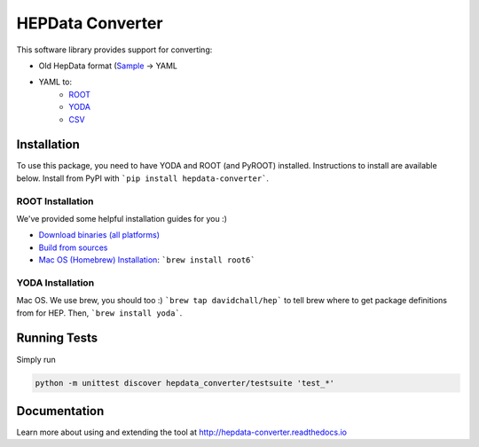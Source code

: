 =================
HEPData Converter
=================


.. image:: https://img.shields.io/travis/HEPData/hepdata-converter.svg
    :target: https://travis-ci.org/HEPData/hepdata-converter

.. image:: https://coveralls.io/repos/github/HEPData/hepdata-converter/badge.svg?branch=master
    :target: https://coveralls.io/github/HEPData/hepdata-converter?branch=master

.. image:: https://img.shields.io/github/license/HEPData/hepdata-converter.svg
    :target: https://github.com/HEPData/hepdata-converter/blob/master/LICENSE

.. image:: https://img.shields.io/github/release/hepdata/hepdata-converter.svg?maxAge=2592000
    :target: https://github.com/HEPData/hepdata-converter/releases

.. image:: https://img.shields.io/github/issues/hepdata/hepdata-converter.svg?maxAge=2592000
    :target: https://github.com/HEPData/hepdata-converter/issues

.. image:: https://readthedocs.org/projects/hepdata-converter/badge/?version=latest
    :target: http://hepdata-converter.readthedocs.io/



This software library provides support for converting:

* Old HepData format (`Sample <http://hepdata.cedar.ac.uk/resource/sample.input>`_ -> YAML
* YAML to:
    * `ROOT <https://root.cern.ch/>`_
    * `YODA <https://yoda.hepforge.org/>`_
    * `CSV <https://en.wikipedia.org/wiki/Comma-separated_values>`_


------------
Installation
------------

To use this package, you need to have YODA and ROOT (and PyROOT) installed.
Instructions to install are available below.
Install from PyPI with ```pip install hepdata-converter```.

ROOT Installation
-----------------

We've provided some helpful installation guides for you :)

* `Download binaries (all platforms) <https://root.cern.ch/downloading-root>`_
* `Build from sources <https://root.cern.ch/installing-root-source>`_
* `Mac OS (Homebrew) Installation <http://spamspameggsandspam.blogspot.ch/2011/08/setting-up-root-and-pyroot-on-new-mac.html>`_:  ```brew install root6```

YODA Installation
-----------------

Mac OS. We use brew, you should too :) ```brew tap davidchall/hep``` to tell brew where to get package definitions from for HEP.	Then, ```brew install yoda```.


-------------
Running Tests
-------------

Simply run

.. code:: bash

    python -m unittest discover hepdata_converter/testsuite 'test_*'


-------------
Documentation
-------------

Learn more about using and extending the tool at http://hepdata-converter.readthedocs.io